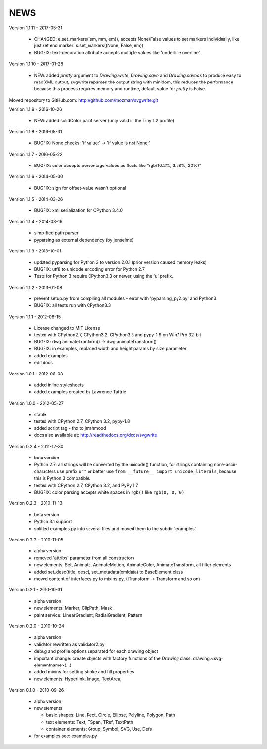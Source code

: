 
NEWS
====

Version 1.1.11 - 2017-05-31

  * CHANGED: e.set_markers((sm, mm, em)), accepts None/False values to set markers individually, like just set end
    marker: s.set_markers((None, False, em))
  * BUGFIX: text-decoration attribute accepts multiple values like 'underline overline'

Version 1.1.10 - 2017-01-28

  * NEW: added `pretty` argument to `Drawing.write`, `Drawing.save` and `Drawing.saveas` to produce easy to read XML
    output, svgwrite reparses the output string with minidom, this reduces the performance because this process requires
    memory and runtime, default value for `pretty` is False.

Moved repository to GitHub.com: http://github.com/mozman/svgwrite.git

Version 1.1.9 - 2016-10-26

  * NEW: added solidColor paint server (only valid in the Tiny 1.2 profile)

Version 1.1.8 - 2016-05-31

  * BUGFIX: None checks: 'if value:' -> 'if value is not None:'

Version 1.1.7 - 2016-05-22

  * BUGFIX: color accepts percentage values as floats like "rgb(10.2%, 3.78%, 20%)"

Version 1.1.6 - 2014-05-30

  * BUGFIX: sign for offset-value wasn't optional

Version 1.1.5 - 2014-03-26

  * BUGFIX: xml serialization for CPython 3.4.0

Version 1.1.4 - 2014-03-16

  * simplified path parser
  * pyparsing as external dependency (by jenselme)

Version 1.1.3 - 2013-10-01

  * updated pyparsing for Python 3 to version 2.0.1 (prior version caused memory leaks)
  * BUGFIX: utf8 to unicode encoding error for Python 2.7
  * Tests for Python 3 require CPython3.3 or newer, using the 'u' prefix.

Version 1.1.2 - 2013-01-08

  * prevent setup.py from compiling all modules - error with 'pyparsing_py2.py' and Python3
  * BUGFIX: all tests run with CPython3.3

Version 1.1.1 - 2012-08-15

  * License changed to MIT License
  * tested with CPython2.7, CPython3.2, CPython3.3 and pypy-1.9 on Win7 Pro 32-bit
  * BUGFIX: dwg.animateTranform() -> dwg.animateTransform()
  * BUGFIX: in examples, replaced width and height params by size parameter
  * added examples
  * edit docs

Version 1.0.1 - 2012-06-08

  * added inline stylesheets
  * added examples created by Lawrence Tattrie

Version 1.0.0 - 2012-05-27

  * stable
  * tested with CPython 2.7, CPython 3.2, pypy-1.8
  * added script tag - thx to jmahmood
  * docs also available at: http://readthedocs.org/docs/svgwrite

Version 0.2.4 - 2011-12-30

  * beta version
  * Python 2.7: all strings will be converted by the unicode() function, for
    strings containing none-ascii-characters use prefix ``u""`` or better
    use ``from __future__ import unicode_literals``, because this is
    Python 3 compatible.
  * tested with CPython 2.7, CPython 3.2, and PyPy 1.7
  * BUGFIX: color parsing accepts white spaces in ``rgb()`` like ``rgb(0, 0, 0)``

Version 0.2.3 - 2010-11-13

  * beta version
  * Python 3.1 support
  * splitted examples.py into several files and moved them to
    the subdir 'examples'

Version 0.2.2 - 2010-11-05

  * alpha version
  * removed 'attribs' parameter from all constructors
  * new elements: Set, Animate, AnimateMotion, AnimateColor,
    AnimateTransform, all filter elements
  * added set_desc(title, desc), set_metadata(xmldata) to BaseElement class
  * moved content of interfaces.py to mixins.py, (ITransform -> Transform and so on)

Version 0.2.1 - 2010-10-31

  * alpha version
  * new elements: Marker, ClipPath, Mask
  * paint service: LinearGradient, RadialGradient, Pattern

Version 0.2.0 - 2010-10-24

  * alpha version
  * validator rewritten as validator2.py
  * debug and profile options separated for each drawing object
  * important change: create objects with factory functions of the
    *Drawing* class: drawing.<svg-elementname>(...)
  * added mixins for setting stroke and fill properties
  * new elements: Hyperlink, Image, TextArea,

Version 0.1.0 - 2010-09-26

  * alpha version
  * new elements:

    * basic shapes: Line, Rect, Circle, Ellipse, Polyline, Polygon, Path
    * text elements: Text, TSpan, TRef, TextPath
    * container elements: Group, Symbol, SVG, Use, Defs

  * for examples see: examples.py
